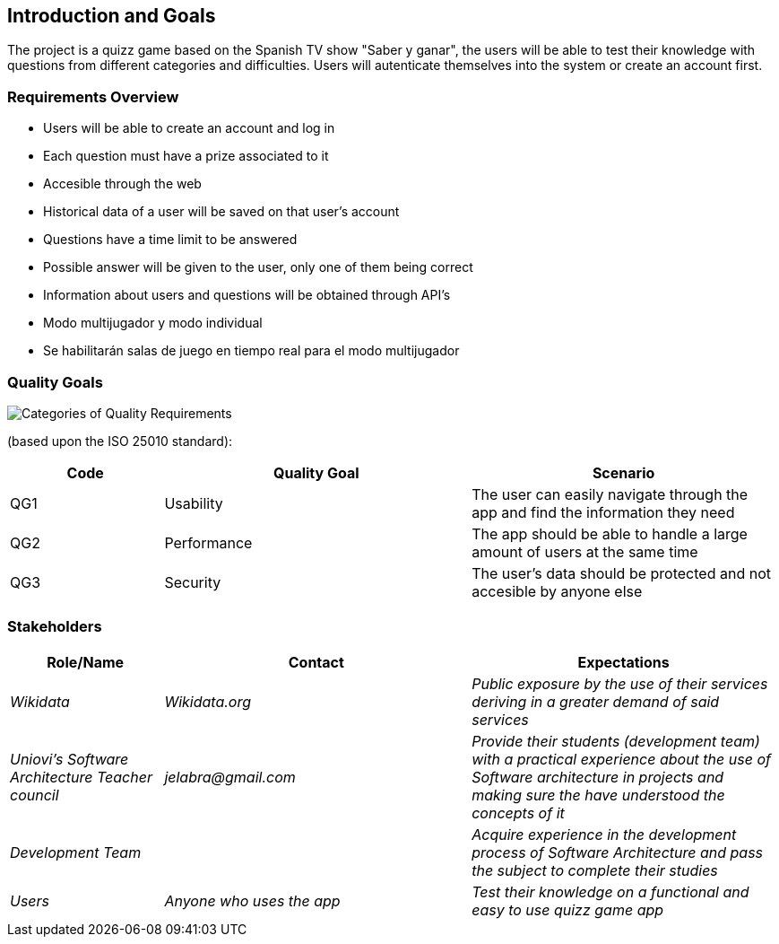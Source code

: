 ifndef::imagesdir[:imagesdir: ../images]

[[section-introduction-and-goals]]
== Introduction and Goals

The project is a quizz game based on the Spanish TV show "Saber y ganar", the users will be able to test their knowledge with questions from different categories and difficulties. Users will autenticate themselves into the system or create an account first.

=== Requirements Overview

[role="arc42help"]


* Users will be able to create an account and log in
* Each question must have a prize associated to it
* Accesible through the web
* Historical data of a user will be saved on that user's account
* Questions have a time limit to be answered
* Possible answer will be given to the user, only one of them being correct
* Information about users and questions will be obtained through API's
* Modo multijugador y modo individual
* Se habilitarán salas de juego en tiempo real para el modo multijugador





=== Quality Goals

[role="arc42help"]

 
//This table is just a placeholder, replace it with real quality goals once discussed !!!



image::01_2_iso-25010-topics-EN.drawio.png["Categories of Quality Requirements"]

(based upon the ISO 25010 standard):
[options="header",cols="1,2,2"]
|===
|Code|Quality Goal|Scenario
|QG1|Usability|The user can easily navigate through the app and find the information they need
|QG2|Performance|The app should be able to handle a large amount of users at the same time
|QG3|Security|The user's data should be protected and not accesible by anyone else
|===


=== Stakeholders

[role="arc42help"]



[options="header",cols="1,2,2"]
|===
|Role/Name|Contact|Expectations
| _Wikidata_ | _Wikidata.org_ | _Public exposure by the use of their services deriving in a greater demand of said services_
| _Uniovi's Software Architecture Teacher council_ | _jelabra@gmail.com_ | _Provide their students (development team) with a practical experience about the use of Software architecture in projects and making sure the have understood the concepts of it_
|_Development Team_||_Acquire experience in the development process of Software Architecture and pass the subject to complete their studies_
|_Users_|_Anyone who uses the app_|_Test their knowledge on a functional and easy to use quizz game app_
|===




